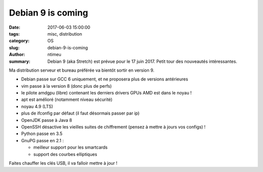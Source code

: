 Debian 9 is coming
##################

:date: 2017-06-03 15:00:00
:tags: misc, distribution
:category: OS
:slug: debian-9-is-coming
:author: ntimeu
:summary: Debian 9 (aka Stretch) est prévue pour le 17 juin 2017. Petit tour
          des nouveautés intéressantes.

Ma distribution serveur et bureau préférée va bientôt sortir en version 9.

* Debian passe sur GCC 6 uniquement, et ne proposera plus de versions
  antérieures
* vim passe à la version 8 (donc plus de perfs)
* le pilote amdgpu (libre) contenant les derniers drivers GPUs AMD est dans le
  noyau !
* apt est amélioré (notamment niveau sécurité)
* noyau 4.9 (LTS)
* plus de ifconfig par défaut (il faut désormais passer par ip)
* OpenJDK passe à Java 8
* OpenSSH désactive les vieilles suites de chiffrement (pensez à mettre à jours
  vos configs) !
* Python passe en 3.5
* GnuPG passe en 2.1 :

  - meilleur support pour les smartcards
  - support des courbes elliptiques

Faites chauffer les clés USB, il va falloir mettre à jour !
